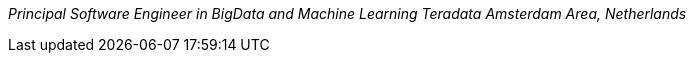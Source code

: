 _Principal Software Engineer in BigData and Machine Learning_
_Teradata_
_Amsterdam Area, Netherlands_